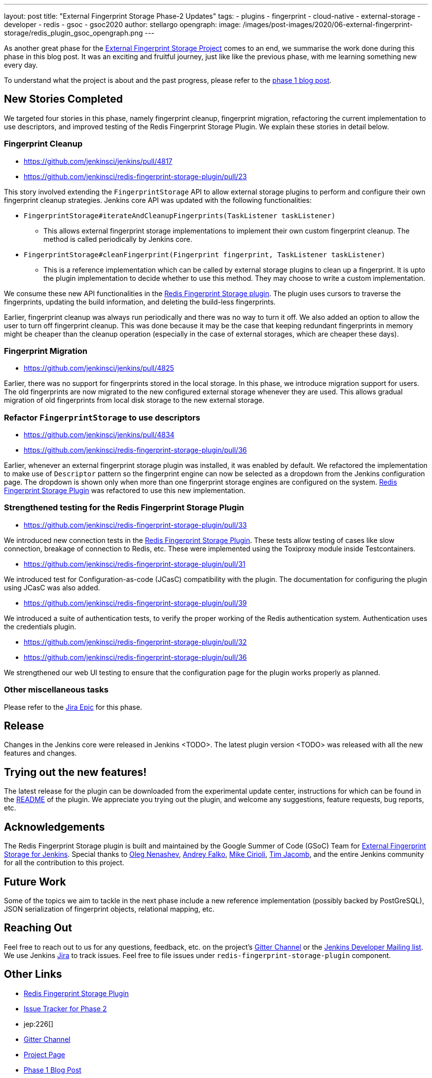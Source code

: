 ---
layout: post
title: "External Fingerprint Storage Phase-2 Updates"
tags:
- plugins
- fingerprint
- cloud-native
- external-storage
- developer
- redis
- gsoc
- gsoc2020
author: stellargo
opengraph:
  image: /images/post-images/2020/06-external-fingerprint-storage/redis_plugin_gsoc_opengraph.png
---

As another great phase for the
link:/projects/gsoc/2020/projects/external-fingerprint-storage/[External Fingerprint Storage Project]
comes to an end, we summarise the work done during this phase in this blog post.
It was an exciting and fruitful journey, just like like the previous phase, with me learning something new every day.

To understand what the project is about and the past progress, please refer to the
link:https://www.jenkins.io/blog/2020/06/27/external-fingerprint-storage/[phase 1 blog post].

== New Stories Completed

We targeted four stories in this phase, namely fingerprint cleanup, fingerprint migration, refactoring the current
implementation to use descriptors, and improved testing of the Redis Fingerprint Storage Plugin.
We explain these stories in detail below.

=== Fingerprint Cleanup

* link:https://github.com/jenkinsci/jenkins/pull/4817[]

* link:https://github.com/jenkinsci/redis-fingerprint-storage-plugin/pull/23[]

This story involved extending the `FingerprintStorage` API to allow external storage plugins to perform and configure
their own fingerprint cleanup strategies.
Jenkins core API was updated with the following functionalities:

* `FingerprintStorage#iterateAndCleanupFingerprints(TaskListener taskListener)`

** This allows external fingerprint storage implementations to implement their own custom fingerprint cleanup.
The method is called periodically by Jenkins core.

* `FingerprintStorage#cleanFingerprint(Fingerprint fingerprint, TaskListener taskListener)`

** This is a reference implementation which can be called by external storage plugins to clean up a fingerprint.
It is upto the plugin implementation to decide whether to use this method.
They may choose to write a custom implementation.

We consume these new API functionalities in the
link:https://github.com/jenkinsci/redis-fingerprint-storage-plugin[Redis Fingerprint Storage plugin].
The plugin uses cursors to traverse the fingerprints, updating the build information, and deleting the build-less
fingerprints.

Earlier, fingerprint cleanup was always run periodically and there was no way to turn it off.
We also added an option to allow the user to turn off fingerprint cleanup.
This was done because it may be the case that keeping redundant fingerprints in memory might be cheaper than the
cleanup operation (especially in the case of external storages, which are cheaper these days).

=== Fingerprint Migration

* link:https://github.com/jenkinsci/jenkins/pull/4825[]

Earlier, there was no support for fingerprints stored in the local storage.
In this phase, we introduce migration support for users.
The old fingerprints are now migrated to the new configured external storage whenever they are used.
This allows gradual migration of old fingerprints from local disk storage to the new external storage.

=== Refactor `FingerprintStorage` to use descriptors

* link:https://github.com/jenkinsci/jenkins/pull/4834[]

* link:https://github.com/jenkinsci/redis-fingerprint-storage-plugin/pull/36[]

Earlier, whenever an external fingerprint storage plugin was installed, it was enabled by default.
We refactored the implementation to make use of `Descriptor` pattern so the fingerprint engine can now be selected
as a dropdown from the Jenkins configuration page.
The dropdown is shown only when more than one fingerprint storage engines are configured on the system.
link:https://github.com/jenkinsci/redis-fingerprint-storage-plugin[Redis Fingerprint Storage Plugin] was refactored
to use this new implementation.

=== Strengthened testing for the Redis Fingerprint Storage Plugin

* link:https://github.com/jenkinsci/redis-fingerprint-storage-plugin/pull/33[]

We introduced new connection tests in the
link:https://github.com/jenkinsci/redis-fingerprint-storage-plugin[Redis Fingerprint Storage Plugin].
These tests allow testing of cases like slow connection, breakage of connection to Redis, etc.
These were implemented using the Toxiproxy module inside Testcontainers.

* link:https://github.com/jenkinsci/redis-fingerprint-storage-plugin/pull/31[]

We introduced test for Configuration-as-code (JCasC) compatibility with the plugin.
The documentation for configuring the plugin using JCasC was also added.

* link:https://github.com/jenkinsci/redis-fingerprint-storage-plugin/pull/39[]

We introduced a suite of authentication tests, to verify the proper working of the Redis authentication system.
Authentication uses the credentials plugin.

* link:https://github.com/jenkinsci/redis-fingerprint-storage-plugin/pull/32[]
* link:https://github.com/jenkinsci/redis-fingerprint-storage-plugin/pull/36[]

We strengthened our web UI testing to ensure that the configuration page for the plugin works properly as planned.

=== Other miscellaneous tasks

Please refer to the link:https://issues.jenkins-ci.org/browse/JENKINS-62754[Jira Epic] for this phase.

== Release

Changes in the Jenkins core were released in Jenkins <TODO>.
The latest plugin version <TODO> was released with all the new features and changes.

== Trying out the new features!

The latest release for the plugin can be downloaded from the experimental update center, instructions for which can be
found in the link:https://github.com/jenkinsci/redis-fingerprint-storage-plugin/blob/master/README.adoc[README]
of the plugin.
We appreciate you trying out the plugin, and welcome any suggestions, feature requests, bug reports, etc.

== Acknowledgements

The Redis Fingerprint Storage plugin is built and maintained by the Google Summer of Code (GSoC) Team for
link:/projects/gsoc/2020/projects/external-fingerprint-storage/[External Fingerprint Storage for
Jenkins]. Special thanks to link:https://github.com/oleg-nenashev[Oleg Nenashev],
link:https://github.com/afalko[Andrey Falko], link:https://github.com/mikecirioli[Mike Cirioli],
link:https://github.com/timja[Tim Jacomb], and the entire Jenkins community for all the contribution to this project.

== Future Work

Some of the topics we aim to tackle in the next phase include a new reference implementation (possibly backed
by PostGreSQL), JSON serialization of fingerprint objects, relational mapping, etc.

== Reaching Out

Feel free to reach out to us for any questions, feedback, etc. on the project's link:https://gitter.im/jenkinsci/external-fingerprint-storage[Gitter Channel] or the mailto:jenkinsci-dev@googlegroups.com[Jenkins
Developer Mailing list].
We use Jenkins link:https://issues.jenkins-ci.org/[Jira] to track issues.
Feel free to file issues under `redis-fingerprint-storage-plugin` component.

== Other Links

* link:https://github.com/jenkinsci/redis-fingerprint-storage-plugin[Redis Fingerprint Storage Plugin]
* link:https://issues.jenkins-ci.org/browse/JENKINS-62754[Issue Tracker for Phase 2]
* jep:226[]
* link:https://gitter.im/jenkinsci/external-fingerprint-storage[Gitter Channel]
* link:/projects/gsoc/2020/projects/external-fingerprint-storage/[Project Page]
* link:/blog/2020/06/27/external-fingerprint-storage/[Phase 1 Blog Post]
